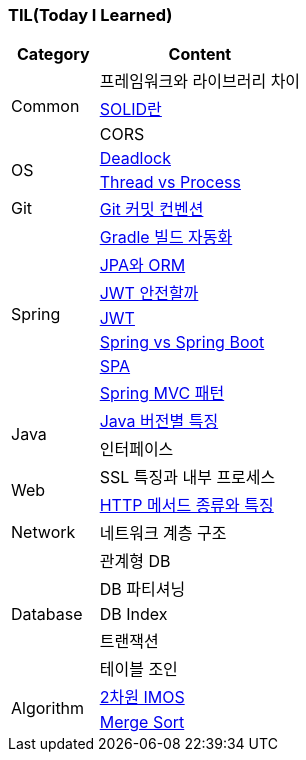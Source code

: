 === TIL(Today I Learned)

[cols="3,7"]
|===
| Category | Content

.3+| Common
| 프레임워크와 라이브러리 차이
| link:Common/SOLID.md[SOLID란]
| CORS

.2+| OS
| link:OS/Deadlock.md[Deadlock]
| link:OS/Thread%20vs%20Process.md[Thread vs Process]

| Git
| link:Git/Git%20Commit%20Convention.md[Git 커밋 컨벤션]

.7+| Spring
| link:Spring/Gradle%20빌드%20자동화.md[Gradle 빌드 자동화]
| link:Spring/JPA와%20ORM.md[JPA와 ORM]
| link:Spring/JWT%20안전할까.md[JWT 안전할까]
| link:Spring/JWT.md[JWT]
| link:Spring/Spring%20vs%20SpringBoot.md[Spring vs Spring Boot]
| link:Spring/SPA.md[SPA]
| link:Spring/MVC%20Pattern.md[Spring MVC 패턴]

.2+| Java
| link:Language/Java/Java%20버전별%20특징.md[Java 버전별 특징]
| 인터페이스

.2+| Web
| SSL 특징과 내부 프로세스
| link:Web/Http%20Methods.md[HTTP 메서드 종류와 특징]

| Network
| 네트워크 계층 구조

.5+| Database
| 관계형 DB
| DB 파티셔닝
| DB Index
| 트랜잭션
| 테이블 조인

.2+| Algorithm
| link:Algorithm/2차원%20imos법.md[2차원 IMOS]
| link:Algorithm/Merge%20Sort.md[Merge Sort]

|===